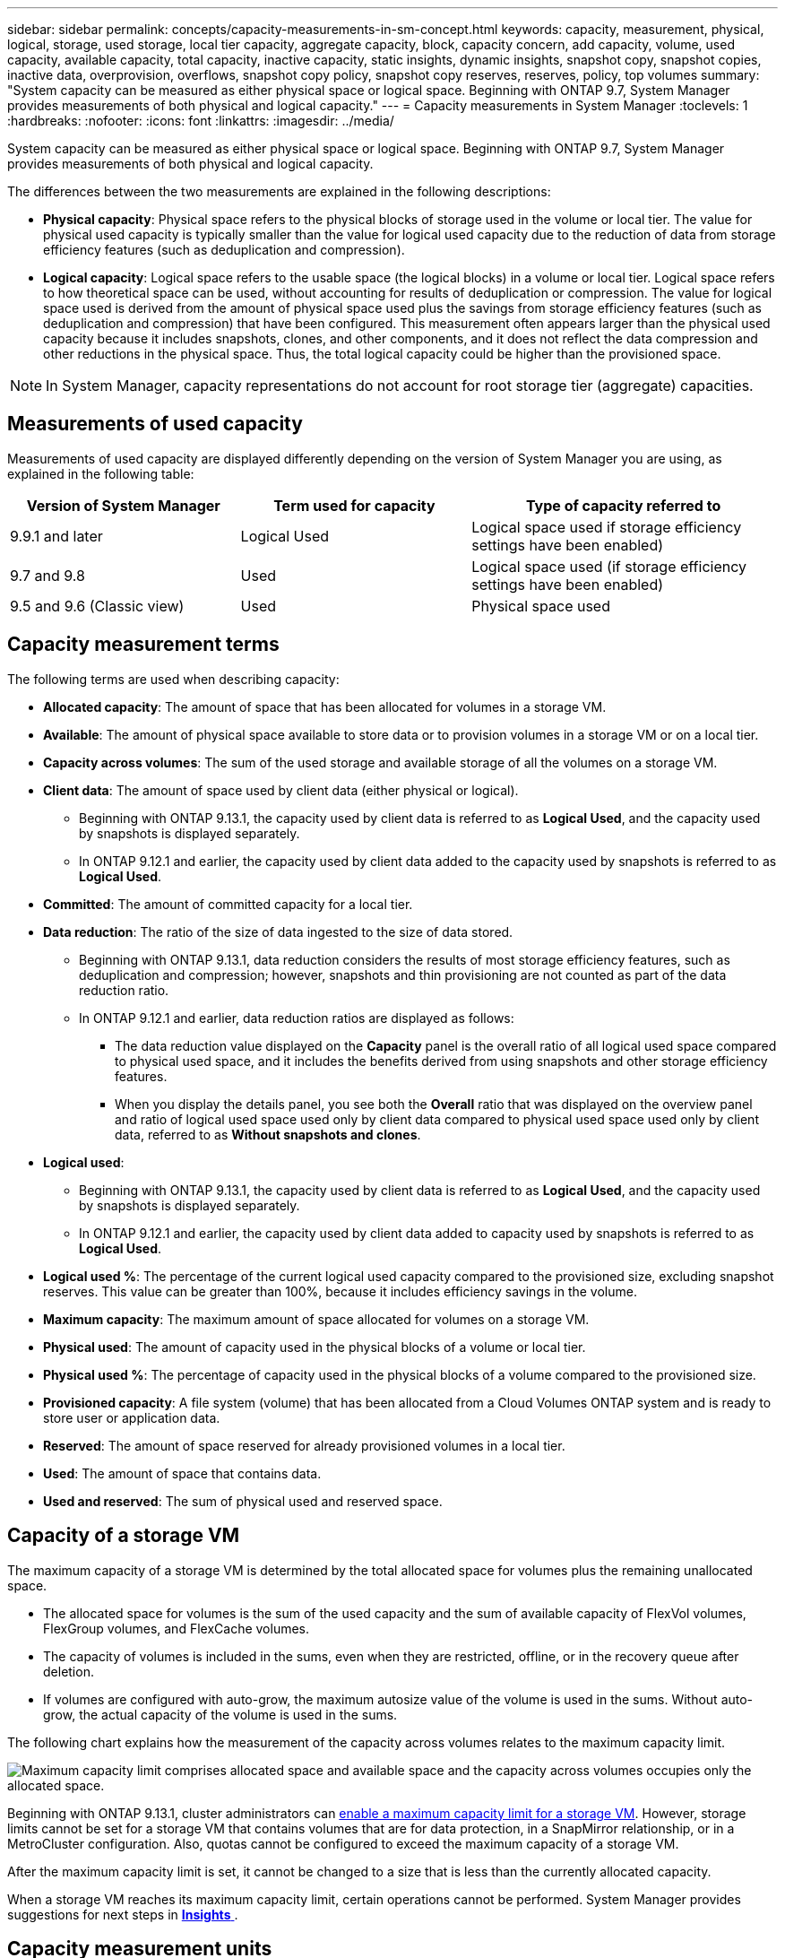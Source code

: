 ---
sidebar: sidebar
permalink: concepts/capacity-measurements-in-sm-concept.html
keywords: capacity, measurement, physical, logical, storage, used storage, local tier capacity, aggregate capacity, block, capacity concern, add capacity, volume, used capacity, available capacity, total capacity, inactive capacity, static insights, dynamic insights, snapshot copy, snapshot copies, inactive data, overprovision, overflows, snapshot copy policy, snapshot copy reserves, reserves, policy, top volumes
summary: "System capacity can be measured as either physical space or logical space. Beginning with ONTAP 9.7, System Manager provides measurements of both physical and logical capacity."
---
= Capacity measurements in System Manager
:toclevels: 1
:hardbreaks:
:nofooter:
:icons: font
:linkattrs:
:imagesdir: ../media/

[.lead]
System capacity can be measured as either physical space or logical space. Beginning with ONTAP 9.7, System Manager provides measurements of both physical and logical capacity.

The differences between the two measurements are explained in the following descriptions:

* *Physical capacity*:  Physical space refers to the physical blocks of storage used in the volume or local tier. The value for physical used capacity is typically smaller than the value for logical used capacity due to the reduction of data from storage efficiency features (such as deduplication and compression).

* *Logical capacity*: Logical space refers to the usable space (the logical blocks) in a volume or local tier. Logical space refers to how theoretical space can be used, without accounting for results of deduplication or compression.  The value for logical space used is derived from the amount of physical space used plus the savings from storage efficiency features (such as deduplication and compression) that have been configured.  This measurement often appears larger than the physical used capacity because it includes snapshots, clones, and other components, and it does not reflect the data compression and other reductions in the physical space. Thus, the total logical capacity could be higher than the provisioned space.

NOTE: In System Manager, capacity representations do not account for root storage tier (aggregate) capacities. 

[[measurements-used-cap]]

== Measurements of used capacity

Measurements of used capacity are displayed differently depending on the version of System Manager you are using, as explained in the following table:

[cols="30,30,40"]
|===

h| Version of System Manager h| Term used for capacity  h| Type of capacity referred to

a| 9.9.1 and later
a| Logical Used
a| Logical space used
if storage efficiency settings have been enabled)

a| 9.7 and 9.8
a| Used
a| Logical space used
(if storage efficiency settings have been enabled)

a| 9.5 and 9.6
(Classic view)
a| Used
a| Physical space used

|===

[[cap-measurement-terms]]

== Capacity measurement terms
The following terms are used when describing capacity:

* *Allocated capacity*:  The amount of space that has been allocated for volumes in a storage VM.
* *Available*: The amount of physical space available to store data or to provision volumes in a storage VM or on a local tier.
* *Capacity across volumes*: The sum of the used storage and available storage of all the volumes on a storage VM.
* *Client data*:  The amount of space used by client data (either physical or logical).
** Beginning with ONTAP 9.13.1, the capacity used by client data is referred to as *Logical Used*, and the capacity used by snapshots is displayed separately.
** In ONTAP 9.12.1 and earlier, the capacity used by client data added to the capacity used by snapshots is referred to as *Logical Used*.
* *Committed*: The amount of committed capacity for a local tier.
* *Data reduction*: The ratio of the size of data ingested to the size of data stored.
** Beginning with ONTAP 9.13.1, data reduction considers the results of most storage efficiency features, such as deduplication and compression; however, snapshots and thin provisioning are not counted as part of the data reduction ratio.
** In ONTAP 9.12.1 and earlier, data reduction ratios are displayed as follows:
*** The data reduction value displayed on the *Capacity* panel is the overall ratio of all logical used space compared to physical used space, and it includes the benefits derived from using snapshots and other storage efficiency features.
*** When you display the details panel, you see both the *Overall* ratio that was displayed on the overview panel and ratio of logical used space used only by client data compared to physical used space used only by client data, referred to as *Without snapshots and clones*.
* *Logical used*: 
** Beginning with ONTAP 9.13.1, the capacity used by client data is referred to as *Logical Used*, and the capacity used by snapshots is displayed separately.
** In ONTAP 9.12.1 and earlier, the capacity used by client data added to capacity used by snapshots is referred to as *Logical Used*.
* *Logical used %*: The percentage of the current logical used capacity compared to the provisioned size, excluding snapshot reserves.  This value can be greater than 100%, because it includes efficiency savings in the volume.
* *Maximum capacity*: The maximum amount of space allocated for volumes on a storage VM.
* *Physical used*: The amount of capacity used in the physical blocks of a volume or local tier.
* *Physical used %*: The percentage of capacity used in the physical blocks of a volume compared to the provisioned size.
* *Provisioned capacity*:  A file system (volume) that has been allocated from a Cloud Volumes ONTAP system and is ready to store user or application data.
* *Reserved*: The amount of space reserved for already provisioned volumes in a local tier.
* *Used*: The amount of space that contains data.
* *Used and reserved*: The sum of physical used and reserved space.

[[cap-calc-svm]]

== Capacity of a storage VM

The maximum capacity of a storage VM is determined by the total allocated space for volumes plus the remaining unallocated space. 

* The allocated space for volumes is the sum of the used capacity and the sum of available capacity of FlexVol volumes, FlexGroup volumes, and FlexCache volumes. 

* The capacity of volumes is included in the sums, even when they are restricted, offline, or in the recovery queue after deletion.  

* If volumes are configured with auto-grow, the maximum autosize value of the volume is used in the sums.  Without auto-grow, the actual capacity of the volume is used in the sums.  

The following chart explains how the measurement of the capacity across volumes relates to the maximum capacity limit.

image:max-cap-limit-cap-x-volumes.gif[Maximum capacity limit comprises allocated space and available space and the capacity across volumes occupies only the allocated space.]

Beginning with ONTAP 9.13.1, cluster administrators can link:../manage-max-cap-limit-svm-in-sm-task.html[enable a maximum capacity limit for a storage VM]. However, storage limits cannot be set for a storage VM that contains volumes that are for data protection, in a SnapMirror relationship, or in a MetroCluster configuration. Also, quotas cannot be configured to exceed the maximum capacity of a storage VM.

After the maximum capacity limit is set, it cannot be changed to a size that is less than the currently allocated capacity.

When a storage VM reaches its maximum capacity limit, certain operations cannot be performed. System Manager provides suggestions for next steps in link:../insights-system-optimization-task.html[*Insights* ].  

[[cap-measurement-units]]

== Capacity measurement units
System Manager calculates storage capacity based on binary units of 1024 (2^10^) bytes. 

* Beginning with ONTAP 9.10.1, storage capacity units are displayed in System Manager as KiB, MiB, GiB, TiB, and PiB.
* In ONTAP 9.10.0 and earlier, these units are displayed in System Manager as KB, MB, GB, TB, and PB. 

NOTE:  The units used in System Manager for throughput continue to be KB/s, MB/s, GB/s, TB/s, and PB/s for all releases of ONTAP.

[cols="20,20,30,30"]
|===

h| Capacity unit displayed in System Manager for ONTAP 9.10.0 and earlier
h| Capacity unit displayed in System Manager for ONTAP 9.10.1 and later
h| Calculation
h| Value in bytes

a| KB
a| KiB
a| 1024
a| 1024 bytes

a| MB
a| MiB
a| 1024 * 1024
a| 1,048,576 bytes

a| GB
a| GiB
a| 1024 * 1024 * 1024
a| 1,073,741,824 bytes

a| TB
a| TiB
a| 1024 * 1024 * 1024 * 1024
a| 1,099,511,627,776 bytes

a| PB
a| PiB
a| 1024 * 1024 * 1024 * 1024 * 1024
a| 1,125,899,906,842,624 bytes

|===

.Related information

link:../task_admin_monitor_capacity_in_sm.html[Monitor capacity in System Manager]

link:../volumes/logical-space-reporting-enforcement-concept.html[Logical space reporting and enforcement for volumes]

// 2021 Mar 31, JIRA IE-230
// 2021 Jun 24, TN-0060
// 2022 Jan 06, JIRA IE-381
// 2022 Oct 04, ONTAPDOC-589
// 2023 FEB 08, ONTAPDOC-742
// 2023 MAY 05, ONTAPDOC-966
// 2023 JUN 22, ONTAPDOC-1017
// 2024 SEP 23, ONTAPDOC-1177